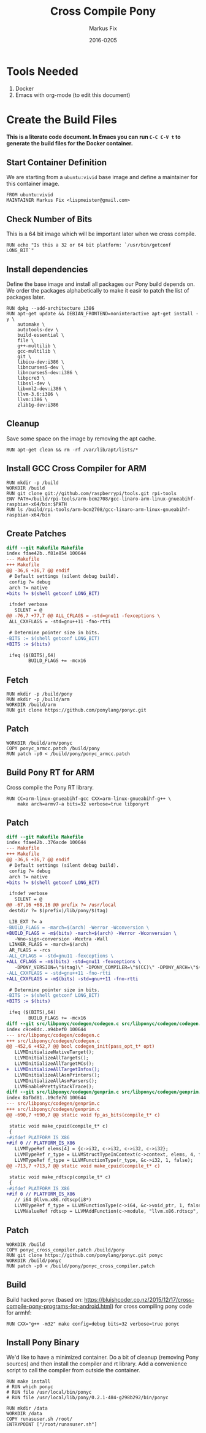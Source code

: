 #+LaTeX_CLASS: sendence-com-article-2
#+TITLE: Cross Compile Pony
#+AUTHOR: Markus Fix
#+EMAIL: markus@sendence.com
#+DATE: 2016-0205
#+DESCRIPTION: How to create a cross compile Docker container for RPi code
#+KEYWORDS: Sendence, LBC, distributed, testing
#+LANGUAGE: english
#+STARTUP: overview
#+TAGS: PROJECT(p) HOME(h) OFFICE(o) PHONE(t) ERRANDS(e)
#+STARTUP: hidestars
#+LaTeX_CLASS_OPTIONS: [10pt,a4paper,captions=tableheading,headsepline,footsepline]
#+LateX_HEADER: \KOMAoptions{titlepage=true, abstract=true}
#+LaTeX_HEADER: \subtitle{Destructively Testing Distributed Systems Ideas Using a Pony}
#+LaTeX_HEADER: \usepackage{paralist}
#+LaTeX_HEADER: \usepackage{amssymb}
#+LaTeX_HEADER: \let\itemize\compactitem
#+LaTeX_HEADER: \let\description\compactdesc
#+LaTeX_HEADER: \let\enumerate\compactenum
#+LaTeX_CLASS_OPTIONS: [captions=tableheading]
#+LATEX: 
#+LATEX: \listoffigures


* Tools Needed
1. Docker
2. Emacs with org-mode (to edit this document)

* Create the Build Files
*This is a literate code document. In Emacs you can run =C-C C-V t= to
generate the build files for the Docker container.*

** Start Container Definition
We are starting from a =ubuntu:vivid= base image and define a
maintainer for this container image. 
#+BEGIN_SRC docker :tangle Dockerfile :padline yes
FROM ubuntu:vivid
MAINTAINER Markus Fix <lispmeister@gmail.com>
#+END_SRC

** Check Number of Bits
This is a 64 bit image which will be important later when we cross
compile.
#+BEGIN_SRC docker :tangle Dockerfile :padline yes
RUN echo "Is this a 32 or 64 bit platform: `/usr/bin/getconf LONG_BIT`"
#+END_SRC

** Install dependencies
Define the base image and install all packages our Pony build depends
on. We order the packages alphabetically to make it easir to patch the
list of packages later.
#+BEGIN_SRC docker :tangle Dockerfile :padline yes
RUN dpkg --add-architecture i386
RUN apt-get update && DEBIAN_FRONTEND=noninteractive apt-get install -y \
    automake \
    autotools-dev \
    build-essential \
    file \
    g++-multilib \
    gcc-multilib \
    git \
    libicu-dev:i386 \
    libncurses5-dev \
    libncurses5-dev:i386 \
    libpcre3 \
    libssl-dev \
    libxml2-dev:i386 \
    llvm-3.6:i386 \
    llvm:i386 \
    zlib1g-dev:i386 
#+END_SRC

** Cleanup
Save some space on the image by removing the apt cache.
#+BEGIN_SRC docker :tangle Dockerfile :padline yes
RUN apt-get clean && rm -rf /var/lib/apt/lists/*
#+END_SRC

** Install GCC Cross Compiler for ARM
#+BEGIN_SRC docker :tangle Dockerfile :padline yes
RUN mkdir -p /build
WORKDIR /build
RUN git clone git://github.com/raspberrypi/tools.git rpi-tools
ENV PATH=/build/rpi-tools/arm-bcm2708/gcc-linaro-arm-linux-gnueabihf-raspbian-x64/bin:$PATH
RUN ls /build/rpi-tools/arm-bcm2708/gcc-linaro-arm-linux-gnueabihf-raspbian-x64/bin
#+END_SRC

** Create Patches
#+BEGIN_SRC diff :tangle ponyc_armcc.patch :podline no
diff --git Makefile Makefile
index fdae42b..f81e854 100644
--- Makefile
+++ Makefile
@@ -36,6 +36,7 @@ endif
 # Default settings (silent debug build).
 config ?= debug
 arch ?= native
+bits ?= $(shell getconf LONG_BIT)

 ifndef verbose
   SILENT = @
@@ -76,7 +77,7 @@ ALL_CFLAGS = -std=gnu11 -fexceptions \
 ALL_CXXFLAGS = -std=gnu++11 -fno-rtti

 # Determine pointer size in bits.
-BITS := $(shell getconf LONG_BIT)
+BITS := $(bits)

 ifeq ($(BITS),64)
        BUILD_FLAGS += -mcx16
#+END_SRC

** Fetch
#+BEGIN_SRC docker :tangle Dockerfile :padline yes
RUN mkdir -p /build/pony
RUN mkdir -p /build/arm
WORKDIR /build/arm
RUN git clone https://github.com/ponylang/ponyc.git
#+END_SRC


** Patch
#+BEGIN_SRC docker :tangle Dockerfile :padline yes
WORKDIR /build/arm/ponyc
COPY ponyc_armcc.patch /build/pony
RUN patch -p0 < /build/pony/ponyc_armcc.patch
#+END_SRC


** Build Pony RT for ARM
Cross compile the Pony RT library.
#+BEGIN_SRC docker :tangle Dockerfile :padline yes
RUN CC=arm-linux-gnueabihf-gcc CXX=arm-linux-gnueabihf-g++ \
    make arch=armv7-a bits=32 verbose=true libponyrt
#+END_SRC



** Patch
#+BEGIN_SRC diff :tangle ponyc_cross_compiler.patch :podline no
diff --git Makefile Makefile
index fdae42b..376acde 100644
--- Makefile
+++ Makefile
@@ -36,6 +36,7 @@ endif
 # Default settings (silent debug build).
 config ?= debug
 arch ?= native
+bits ?= $(shell getconf LONG_BIT)
 
 ifndef verbose
   SILENT = @
@@ -67,16 +68,16 @@ prefix ?= /usr/local
 destdir ?= $(prefix)/lib/pony/$(tag)
 
 LIB_EXT ?= a
-BUILD_FLAGS = -march=$(arch) -Werror -Wconversion \
+BUILD_FLAGS = -m$(bits) -march=$(arch) -Werror -Wconversion \
   -Wno-sign-conversion -Wextra -Wall
 LINKER_FLAGS = -march=$(arch)
 AR_FLAGS = -rcs
-ALL_CFLAGS = -std=gnu11 -fexceptions \
+ALL_CFLAGS = -m$(bits) -std=gnu11 -fexceptions \
   -DPONY_VERSION=\"$(tag)\" -DPONY_COMPILER=\"$(CC)\" -DPONY_ARCH=\"$(arch)\"
-ALL_CXXFLAGS = -std=gnu++11 -fno-rtti
+ALL_CXXFLAGS = -m$(bits) -std=gnu++11 -fno-rtti
 
 # Determine pointer size in bits.
-BITS := $(shell getconf LONG_BIT)
+BITS := $(bits)
 
 ifeq ($(BITS),64)
        BUILD_FLAGS += -mcx16
diff --git src/libponyc/codegen/codegen.c src/libponyc/codegen/codegen.c
index c9ce8dc..a94bef0 100644
--- src/libponyc/codegen/codegen.c
+++ src/libponyc/codegen/codegen.c
@@ -452,6 +452,7 @@ bool codegen_init(pass_opt_t* opt)
   LLVMInitializeNativeTarget();
   LLVMInitializeAllTargets();
   LLVMInitializeAllTargetMCs();
+  LLVMInitializeAllTargetInfos();
   LLVMInitializeAllAsmPrinters();
   LLVMInitializeAllAsmParsers();
   LLVMEnablePrettyStackTrace();
diff --git src/libponyc/codegen/genprim.c src/libponyc/codegen/genprim.c
index 8afbd81..b9cfe7d 100644
--- src/libponyc/codegen/genprim.c
+++ src/libponyc/codegen/genprim.c
@@ -690,7 +690,7 @@ static void fp_as_bits(compile_t* c)
 
 static void make_cpuid(compile_t* c)
 {
-#ifdef PLATFORM_IS_X86
+#if 0 // PLATFORM_IS_X86
   LLVMTypeRef elems[4] = {c->i32, c->i32, c->i32, c->i32};
   LLVMTypeRef r_type = LLVMStructTypeInContext(c->context, elems, 4, false);
   LLVMTypeRef f_type = LLVMFunctionType(r_type, &c->i32, 1, false);
@@ -713,7 +713,7 @@ static void make_cpuid(compile_t* c)
 
 static void make_rdtscp(compile_t* c)
 {
-#ifdef PLATFORM_IS_X86
+#if 0 // PLATFORM_IS_X86
   // i64 @llvm.x86.rdtscp(i8*)
   LLVMTypeRef f_type = LLVMFunctionType(c->i64, &c->void_ptr, 1, false);
   LLVMValueRef rdtscp = LLVMAddFunction(c->module, "llvm.x86.rdtscp", f_type);
#+END_SRC

** Patch
#+BEGIN_SRC docker :tangle Dockerfile :padline yes
WORKDIR /build
COPY ponyc_cross_compiler.patch /build/pony
RUN git clone https://github.com/ponylang/ponyc.git ponyc
WORKDIR /build/ponyc
RUN patch -p0 < /build/pony/ponyc_cross_compiler.patch
#+END_SRC

** Build
Build hacked =ponyc= (based on:
https://bluishcoder.co.nz/2015/12/17/cross-compile-pony-programs-for-android.html)
for cross compiling pony code for armhf:
#+BEGIN_SRC docker :tangle Dockerfile :padline yes
RUN CXX="g++ -m32" make config=debug bits=32 verbose=true ponyc
#+END_SRC

** Install Pony Binary
We'd like to have a minimized container. Do a bit of cleanup (removing
Pony sources) and then install the compiler and rt library. Add a
convenience script to call the compiler from outside the container.

#+BEGIN_SRC docker :tangle Dockerfile :padline yes
RUN make install
# RUN which ponyc
# RUN file /usr/local/bin/ponyc
# RUN file /usr/local/lib/pony/0.2.1-484-g298b292/bin/ponyc

RUN mkdir /data
WORKDIR /data
COPY runasuser.sh /root/ 
ENTRYPOINT ["/root/runasuser.sh"]
#+END_SRC







